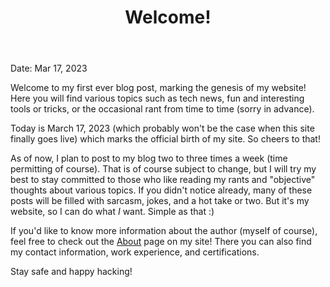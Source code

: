 #+TITLE: Welcome!
Date: Mar 17, 2023

Welcome to my first ever blog post, marking the genesis of my website! Here you will find various topics such as tech news, fun and interesting tools or tricks, or the occasional rant from time to time (sorry in advance).

Today is March 17, 2023 (which probably won't be the case when this site finally goes live) which marks the official birth of my site. So cheers to that!

As of now, I plan to post to my blog two to three times a week (time permitting of course). That is of course subject to change, but I will try my best to stay committed to those who like reading my rants and "objective" thoughts about various topics. If you didn't notice already, many of these posts will be filled with sarcasm, jokes, and a hot take or two. But it's my website, so I can do what /I/ want. Simple as that :)

If you'd like to know more information about the author (myself of course), feel free to check out the [[../about/about.org][About]] page on my site! There you can also find my contact information, work experience, and certifications.

Stay safe and happy hacking!
